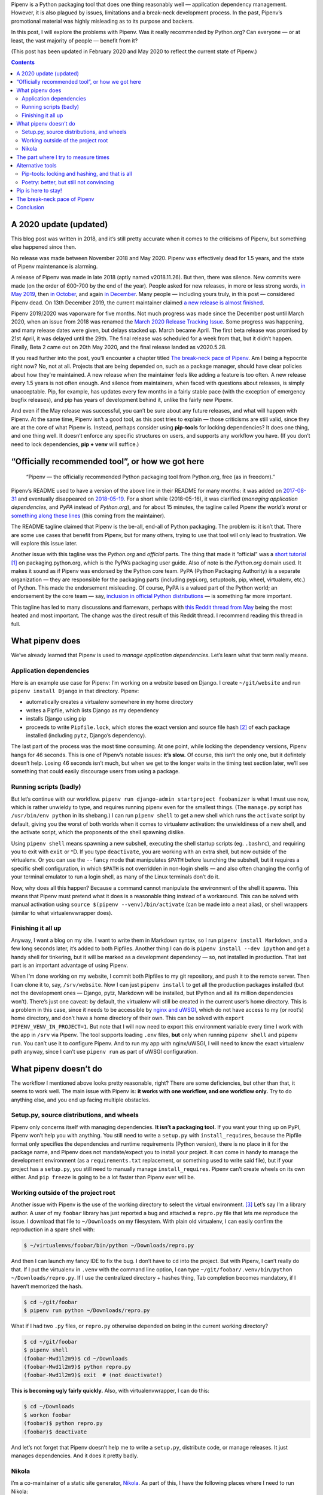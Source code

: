 .. title: Pipenv: promises a lot, delivers very little
.. slug: pipenv-promises-a-lot-delivers-very-little
.. date: 2018-07-17 19:40:00+02:00
.. updated: 2020-05-28 17:50:00+02:00
.. tags: Python, Pipenv, packaging
.. category: Python
.. description: Pipenv is a Python packaging tool that does one thing reasonably well. It tries to promote itself as much more than it is.
.. type: text
.. shortlink: pipenv

Pipenv is a Python packaging tool that does one thing reasonably well — application dependency management. However, it is also plagued by issues, limitations and a break-neck development process. In the past, Pipenv’s promotional material was highly misleading as to its purpose and backers.

In this post, I will explore the problems with Pipenv. Was it really
recommended by Python.org? Can everyone — or at least, the vast majority
of people — benefit from it?

(This post has been updated in February 2020 and May 2020 to reflect the
current state of Pipenv.)

.. TEASER_END

.. class:: alert alert-primary

.. contents::

A 2020 update (updated)
=======================

This blog post was written in 2018, and it’s still pretty accurate when it
comes to the criticisms of Pipenv, but something else happened since then.

.. class:: lead

No release was made between November 2018 and May 2020. Pipenv was effectively
dead for 1.5 years, and the state of Pipenv maintenance is alarming.

A release of Pipenv was made in late 2018 (aptly named v2018.11.26). But then,
there was silence. New commits were made (on the order of 600-700 by the end of
the year). People asked for new releases, in more or less strong words, `in May
2019 <https://github.com/pypa/pipenv/issues/3742>`_, then `in October
<https://github.com/pypa/pipenv/issues/3978>`_, and again `in December
<https://github.com/pypa/pipenv/issues/4058>`_. Many people — including yours
truly, in this post — considered Pipenv dead. On 13th December 2019, the current
maintainer claimed `a new release is almost finished
<https://github.com/pypa/pipenv/issues/4058#issuecomment-565550646>`__.

Pipenv 2019/2020 was vaporware for five months. Not much progress was made since the
December post until March 2020, when an issue from 2018 was renamed the `March 2020
Release Tracking Issue <https://github.com/pypa/pipenv/issues/3369>`_. Some
progress was happening, and many release dates were given, but delays stacked
up. March became April. The first beta release was promised by 21st April, it
was delayed until the 29th. The final release was scheduled for a week from
that, but it didn’t happen. Finally, Beta 2 came out on 20th May 2020, and the
final release landed as v2020.5.28.

If you read further into the post, you’ll encounter a chapter titled `The
break-neck pace of Pipenv`_. Am I being a hypocrite right now? No, not at all.
Projects that are being depended on, such as a package manager, should have
clear policies about how they’re maintained. A new release when the maintainer
feels like adding a feature is too often. A new release every 1.5 years is not
often enough. And silence from maintainers, when faced with questions about
releases, is simply unacceptable.  Pip, for example, has updates every few
months in a fairly stable pace (with the exception of emergency bugfix
releases), and pip has years of development behind it, unlike the fairly new
Pipenv.

And even if the May release was successful, you can’t be sure about any future
releases, and what will happen with Pipenv. At the same time, Pipenv isn’t a
good tool, as this post tries to explain — those criticisms are still valid,
since they are at the core of what Pipenv is. Instead, perhaps consider using
**pip-tools** for locking dependencies? It does one thing, and one thing well.
It doesn’t enforce any specific structures on users, and supports any workflow
you have. (If you don’t need to lock dependencies, **pip + venv** will
suffice.)

“Officially recommended tool”, or how we got here
=================================================

 “Pipenv — the officially recommended Python packaging tool from Python.org, free (as in freedom).”

Pipenv’s README used to have a version of the above line in their README for
many months: it was added on  `2017-08-31`_ and eventually disappeared on `2018-05-19`_. For a short while (2018-05-16), it was clarified (*managing application dependencies*, and *PyPA* instead of *Python.org*), and for about 15 minutes, the tagline called Pipenv *the world’s worst* or something_ along_ these_ lines_ (this coming from the maintainer).

The README tagline claimed that Pipenv is the be-all, end-all of Python
packaging. The problem is: it isn’t that. There are some use cases that benefit
from Pipenv, but for many others, trying to use that tool will only lead to
frustration. We will explore this issue later.

Another issue with this tagline was the *Python.org* and *official* parts. The
thing that made it “official” was a `short tutorial`_ [1]_ on packaging.python.org,
which is the PyPA’s packaging user guide. Also of note is the *Python.org*
domain used. It makes it sound as if Pipenv was endorsed by the Python core
team. PyPA (Python Packaging Authority) is a separate organization — they are
responsible for the packaging parts (including pypi.org, setuptools, pip,
wheel, virtualenv, etc.) of Python. This made the endorsement misleading. Of
course, PyPA is a valued part of the Python world; an endorsement by the core
team — say, `inclusion in official Python distributions`_ — is something far more
important.

This tagline has led to many discussions and flamewars, perhaps with `this
Reddit thread from May`__ being the most heated and most important. The change
was the direct result of this Reddit thread. I recommend reading this thread in
full.

.. _2017-08-31: https://github.com/pypa/pipenv/commit/6e06fc451767a57e6fccb828c74a1412f6cef687
.. _2018-05-19: https://github.com/pypa/pipenv/commit/47debed9a1c2a3649bef4d59a3f1cf01bf059522

.. _something: https://github.com/pypa/pipenv/commit/6d77e4a0551528d5d72d81e8a15da4722ad82f26
.. _along: https://github.com/pypa/pipenv/commit/1c956d37e6ad20babdb5021610b2ed2c9c4203f2
.. _these: https://github.com/pypa/pipenv/commit/e3c72e167d21b921bd3bd89d4217b04628919bb2
.. _lines: https://github.com/pypa/pipenv/commit/fe78628903948013e8687d1a3be9fd4da2b6bd3d

.. _short tutorial: https://packaging.python.org/tutorials/managing-dependencies/
.. _inclusion in official Python distributions: https://docs.python.org/3/library/ensurepip.html
__ https://np.reddit.com/r/Python/comments/8jd6aq/why_is_pipenv_the_recommended_packaging_tool_by/

What pipenv does
================

We’ve already learned that Pipenv is used to *manage application dependencies*.
Let’s learn what that term really means.

Application dependencies
------------------------

Here is an example use case for Pipenv:
I’m working on a website based on Django.  I create ``~/git/website`` and run
``pipenv install Django`` in that directory.  Pipenv:

* automatically creates a virtualenv somewhere in my home directory
* writes a Pipfile, which lists Django as my dependency
* installs Django using pip
* proceeds to write ``Pipfile.lock``, which stores the exact version and source file hash [2]_ of each package installed (including ``pytz``, Django’s dependency).

The last part of the process was the most time consuming. At one point, while
locking the dependency versions, Pipenv hangs for 46 seconds. This is one of
Pipenv’s notable issues: **it’s slow.** Of course, this isn’t the only one,
but it defintely doesn’t help. Losing 46 seconds isn’t much, but when we get to
the longer waits in the timing test section later, we’ll see something that
could easily discourage users from using a package.

Running scripts (badly)
-----------------------

But let’s continue with our workflow. ``pipenv run django-admin startproject
foobanizer`` is what I must use now, which is rather unwieldy to type, and
requires running pipenv even for the smallest things. (The ``manage.py`` script
has ``/usr/bin/env python`` in its shebang.) I can run ``pipenv shell`` to get
a new shell which runs the ``activate`` script by default, giving you the worst
of both worlds when it comes to virtualenv activation: the unwieldiness of a
new shell, and the activate script, which the proponents of the shell spawning
dislike.

Using ``pipenv shell`` means spawning a new subshell, executing the shell
startup scripts (eg. ``.bashrc``), and requiring you to exit with ``exit`` or
^D. If you type ``deactivate``, you are working with an extra shell, but now
outside of the virtualenv. Or you can use the ``--fancy`` mode that manipulates
``$PATH`` before launching the subshell, but it requires a specific shell
configuration, in which ``$PATH`` is not overridden in non-login shells — and
also often changing the config of your terminal emulator to run a login shell,
as many of the Linux terminals don’t do it.

Now, why does all this happen? Because a command cannot manipulate the
environment of the shell it spawns. This means that Pipenv must pretend what it
does is a reasonable thing instead of a workaround. This can be solved with
manual activation using ``source $(pipenv --venv)/bin/activate`` (can be made
into a neat alias), or shell wrappers (similar to what virtualenvwrapper does).

Finishing it all up
-------------------

Anyway, I want a blog on my site. I want to write them in Markdown syntax, so I
run ``pipenv install Markdown``, and a few long seconds later, it’s added to
both Pipfiles.  Another thing I can do is ``pipenv install --dev ipython`` and
get a handy shell for tinkering, but it will be marked as a development
dependency — so, not installed in production. That last part is an important
advantage of using Pipenv.

When I’m done working on my website, I commit both Pipfiles to my git
repository, and push it to the remote server. Then I can clone it to, say,
``/srv/website``. Now I can just ``pipenv install`` to get all the production
packages installed (but not the development ones — Django, pytz, Markdown will
be installed, but IPython and all its million dependencies won’t). There’s just
one caveat: by default, the virtualenv will still be created in the current
user’s home directory. This is a problem in this case, since it needs to be
accessible by `nginx and uWSGI`_, which do not have access to my (or root’s)
home directory, and don’t have a home directory of their own.  This can be
solved with ``export PIPENV_VENV_IN_PROJECT=1``. But note that I will now need
to export this environment variable every time I work with the app in ``/srv``
via Pipenv. The tool supports loading ``.env`` files, **but** only when
running ``pipenv shell`` and ``pipenv run``. You can’t use it to configure
Pipenv. And to run my app with nginx/uWSGI, I will need to know the exact virtualenv
path anyway, since I can’t use ``pipenv run`` as part of uWSGI configuration.

.. _nginx and uWSGI: https://chriswarrick.com/blog/2016/02/10/deploying-python-web-apps-with-nginx-and-uwsgi-emperor/

What pipenv doesn’t do
======================

The workflow I mentioned above looks pretty reasonable, right? There are some
deficiencies, but other than that, it seems to work well. The main issue with
Pipenv is: **it works with one workflow, and one workflow only.** Try to do
anything else, and you end up facing multiple obstacles.

Setup.py, source distributions, and wheels
------------------------------------------

Pipenv only concerns itself with managing dependencies. **It isn’t a packaging
tool.** If you want your thing up on PyPI, Pipenv won’t help you with anything.
You still need to write a ``setup.py`` with ``install_requires``, because the
Pipfile format only specifies the dependencies and runtime requirements (Python
version), there is no place in it for the package name, and Pipenv does not
mandate/expect you to install your project. It can come in handy to manage the
development environment (as a ``requirements.txt`` replacement, or something
used to write said file), but if your project has a ``setup.py``, you still
need to manually manage ``install_requires``. Pipenv can’t create wheels on its
own either. And ``pip freeze`` is going to be a lot faster than Pipenv ever
will be.

Working outside of the project root
-----------------------------------

Another issue with Pipenv is the use of the working directory to select
the virtual environment. [3]_ Let’s say I’m a library author.  A user of my ``foobar``
library has just reported a bug and attached a ``repro.py`` file that lets me
reproduce the issue. I download that file to ``~/Downloads`` on my filesystem.
With plain old virtualenv, I can easily confirm the reproduction in a spare
shell with:

.. code:: shell

   $ ~/virtualenvs/foobar/bin/python ~/Downloads/repro.py

And then I can launch my fancy IDE to fix the bug.  I don’t have to ``cd`` into
the project. But with Pipenv, I can’t really do that.  If I put the virtualenv
in ``.venv`` with the command line option, I can type
``~/git/foobar/.venv/bin/python ~/Downloads/repro.py``. If I use the
centralized directory + hashes thing, Tab completion becomes mandatory, if I
haven’t memorized the hash.

.. code:: shell

   $ cd ~/git/foobar
   $ pipenv run python ~/Downloads/repro.py

What if I had two ``.py`` files, or ``repro.py`` otherwise depended on being in
the current working directory?

.. code:: shell

   $ cd ~/git/foobar
   $ pipenv shell
   (foobar-Mwd1l2m9)$ cd ~/Downloads
   (foobar-Mwd1l2m9)$ python repro.py
   (foobar-Mwd1l2m9)$ exit  # (not deactivate!)

**This is becoming ugly fairly quickly.** Also, with virtualenvwrapper, I can
do this:

.. code:: shell

   $ cd ~/Downloads
   $ workon foobar
   (foobar)$ python repro.py
   (foobar)$ deactivate

And let’s not forget that Pipenv doesn’t help me to write a ``setup.py``,
distribute code, or manage releases.  It just manages dependencies.  And it
does it pretty badly.

Nikola
------

I’m a co-maintainer of a static site generator, `Nikola
<https://getnikola.com>`_.  As part of this, I have the following places where
I need to run Nikola:

* ``~/git/nikola``
* ``~/git/nikola-site``
* ``~/git/nikola-plugins``
* ``~/git/nikola-themes``
* ``~/website`` (this blog)
* ``/Volumes/RAMDisk/n`` (demo site, used for testing and created when needed, on a `RAM disk`_)

That list is long.  End users of Nikola probably don’t have a list that long,
but they might just have more than one Nikola site.  For me, and for the
aforementioned users, Pipenv does not work.  To use Pipenv, all those
repositories would need to live in one directory. I would also need to have a
*separate* Pipenv environment for ``nikola-users``, because that needs Django.
Moreover, the Pipfile would have to be symlinked from ``~/git/nikola`` if we
were to make use of those in the project.  So, I would have a ``~/nikola``
directory just to make Pipenv happy, do testing/bug reproduction on a SSD (and
wear it out faster), and so on… Well, I could also use the virtualenv directly.
But in that case, Pipenv loses its usefulness, and makes my workflow more
complicated. I can’t use ``virtualenvwrapper``, because I would need to hack a
fuzzy matching system onto it, or memorize the random string appended to my
virtualenv name.  All because Pipenv relies on the current directory too much.

Nikola end users who want to use Pipenv will also have a specific directory
structure forced on them. What if the site serves as docs for a project, and
lives inside another project’s repo? Two virtualenvs, 100 megabytes wasted.
Or worse, Nikola ends up in the other project’s Pipfile, which is technically
good for our download stats, but not really good for the other project’s
contributors.

.. _RAM disk: https://en.wikipedia.org/wiki/RAM_drive

The part where I try to measure times
=====================================

Pipenv is famous for being slow.  But how slow is it really?
I put it to the test.  I used two test environments:

* Remote: a DigitalOcean VPS, the cheapest option (1 vCPU), Python 3.6/Fedora
  28, in Frankfurt
* Local: my 2015 13” MacBook Pro (base model), Python 3.7, on a rather slow
  Internet connection (10 Mbps on a good day, and the test was not performed on
  one of them)

Both were runninng Pipenv 2018.7.1, installed from pip.

And with the following cache setups:

* Removed: ``~/.cache/pipenv`` removed
* Partial: ``rm -rf ~/.cache/pipenv/depcache-py*.json ~/.cache/pipenv/hash-cache/``
* Kept: no changes done from previous run

Well, turns out Pipenv likes doing strange things with caching and locking.  A
look at the Activity Monitor hinted that there is network activity going on
when Pipenv displays its *Locking [packages] dependencies...* line and
hangs. Now, the docs don’t tell you that. The most atrocious example was a
local Nikola install that was done in two runs: the first ``pipenv install
Nikola`` run was interrupted [4]_ right after it was done installing packages,
so the cache had all the necessary wheels in it. The install took 10 minutes
and 7 seconds, 9:50 of which were taken by locking dependencies and installing
the locked dependencies — so, roughly nine and a half minutes were spent
staring at a static screen, with the tool doing *something* in the background —
and Pipenv doesn’t tell you what happens in this phase.

(Updated 2018-07-22: In the pipenv measurements: the first entry is the total
time of pipenv executon. The second is the long wait for pipenv to do its
“main” job: locking dependencies and installing them. The timing starts when
pipenv starts locking dependencies and ends when the prompt appears. The third
item is pipenv’s reported installation time.  So, pipenv install ⊇ locking/installing ⊇ Pipfile.lock install.)

.. class:: table table-striped table-bordered

+------+----------------------------------------+---------------+---------------+-------------------------------+-----------+-----------+-----------+-----------+
| Task | Action                                 | Measurement   | Environment   | Cache                         | Times in seconds                              |
|      |                                        | method        |               |                               +-----------+-----------+-----------+-----------+
|      |                                        |               |               |                               | Attempt 1 | Attempt 2 | Attempt 3 | Average   |
+======+========================================+===============+===============+===============================+===========+===========+===========+===========+
|    1 | virtualenv                             | ``time``      | Remote        | (not applicable)              | 3.911     | 4.052     | 3.914     | 3.959     |
+------+----------------------------------------+---------------+---------------+-------------------------------+-----------+-----------+-----------+-----------+
|    2 | pip install Nikola                     | ``time``      | Remote        | Removed                       | 11.562    | 11.943    | 11.773    | 11.759    |
+------+----------------------------------------+---------------+---------------+-------------------------------+-----------+-----------+-----------+-----------+
|    3 | pip install Nikola                     | ``time``      | Remote        | Kept                          |  7.404    |  7.681    |  7.569    | 7.551     |
+------+----------------------------------------+---------------+---------------+-------------------------------+-----------+-----------+-----------+-----------+
|    4 | pipenv install Nikola                  | ``time``      | Remote        | Removed                       | 67.536    | 62.973    | 71.305    | 67.271    |
|      +----------------------------------------+---------------+               |                               +-----------+-----------+-----------+-----------+
|      | ├─ locking/installing from lockfile    | stopwatch     |               |                               | 42.6      | 40.5      | 39.6      | 40.9      |
|      +----------------------------------------+---------------+               |                               +-----------+-----------+-----------+-----------+
|      | └─ Pipfile.lock install                | pipenv        |               |                               | 14        | 14        | 13        | 13.667    |
+------+----------------------------------------+---------------+---------------+-------------------------------+-----------+-----------+-----------+-----------+
|    5 | adding Django to an environment        | ``time``      | Remote        | Kept (only Nikola in cache)   | 39.576    | —         | —         | 39.576    |
|      +----------------------------------------+---------------+               |                               +-----------+-----------+-----------+-----------+
|      | ├─ locking/installing from lockfile    | stopwatch     |               |                               | 32        | —         | —         | 32        |
|      +----------------------------------------+---------------+               |                               +-----------+-----------+-----------+-----------+
|      | └─ Pipfile.lock install                | pipenv        |               |                               | 14        | —         | —         | 14        |
+------+----------------------------------------+---------------+---------------+-------------------------------+-----------+-----------+-----------+-----------+
|    6 | adding Django to another environment   | ``time``      | Remote        | Kept (both in cache)          | 37.978    | —         | —         | 37.978    |
|      +----------------------------------------+---------------+               |                               +-----------+-----------+-----------+-----------+
|      | ├─ locking/installing from lockfile    | stopwatch     |               |                               | 30.2      | —         | —         | 30.2      |
|      +----------------------------------------+---------------+               |                               +-----------+-----------+-----------+-----------+
|      | └─ Pipfile.lock install                | pipenv        |               |                               | 14        | —         | —         | 14        |
+------+----------------------------------------+---------------+---------------+-------------------------------+-----------+-----------+-----------+-----------+
|    7 | pipenv install Django                  | ``time``      | Remote        | Removed                       | 20.612    | 20.666    | 20.665    | 20.648    |
|      +----------------------------------------+---------------+               |                               +-----------+-----------+-----------+-----------+
|      | ├─ locking/installing from lockfile    | stopwatch     |               |                               | 6.6       | 6.4       | 6         | 6.333     |
|      +----------------------------------------+---------------+               |                               +-----------+-----------+-----------+-----------+
|      | └─ Pipfile.lock install                | pipenv        |               |                               | 1         | 1         | 1         | 1         |
+------+----------------------------------------+---------------+---------------+-------------------------------+-----------+-----------+-----------+-----------+
|    8 | pipenv install Django (new env)        | ``time``      | Remote        | Kept                          | 17.615    | —         | —         | 17.615    |
|      +----------------------------------------+---------------+               |                               +-----------+-----------+-----------+-----------+
|      | ├─ locking/installing from lockfile    | stopwatch     |               |                               | 3.5       | —         | —         | 3.5       |
|      +----------------------------------------+---------------+               |                               +-----------+-----------+-----------+-----------+
|      | └─ Pipfile.lock install                | pipenv        |               |                               | 1         | —         | —         | 1         |
+------+----------------------------------------+---------------+---------------+-------------------------------+-----------+-----------+-----------+-----------+
|    9 | pipenv install Nikola                  | ``time``      | Remote        | Partial                       | 61.507    | —         | —         | 61.507    |
|      +----------------------------------------+---------------+               |                               +-----------+-----------+-----------+-----------+
|      | ├─ locking/installing from lockfile    | stopwatch     |               |                               | 38.40     | —         | —         | 38.40     |
|      +----------------------------------------+---------------+               |                               +-----------+-----------+-----------+-----------+
|      | └─ Pipfile.lock install                | pipenv        |               |                               | 14        | —         | —         | 14        |
+------+----------------------------------------+---------------+---------------+-------------------------------+-----------+-----------+-----------+-----------+
|   10 | pipenv install Django                  | ``time``      | Local         | Removed                       | 73.933    | —         | —         | 73.933    |
|      +----------------------------------------+---------------+               |                               +-----------+-----------+-----------+-----------+
|      | ├─ locking/installing from lockfile    | stopwatch     |               |                               | 46        | —         | —         | 46        |
|      +----------------------------------------+---------------+               |                               +-----------+-----------+-----------+-----------+
|      | └─ Pipfile.lock install                | pipenv        |               |                               | 0         | —         | —         | 0         |
+------+----------------------------------------+---------------+---------------+-------------------------------+-----------+-----------+-----------+-----------+
|   11 | virtualenv                             | ``time``      | Local         | (not applicable)              | 5.864     | —         | —         | 5.864     |
+------+----------------------------------------+---------------+---------------+-------------------------------+-----------+-----------+-----------+-----------+
|   12 | pip install Nikola (cached)            | ``time``      | Local         | Kept                          | 10.951    | —         | —         | 10.951    |
+------+----------------------------------------+---------------+---------------+-------------------------------+-----------+-----------+-----------+-----------+
|   13 | pipenv install Nikola                  | ``time``      | Local         | Partial, after interruption   | 607.647   | (10m 7s)              | 607.647   |
|      +----------------------------------------+---------------+               |                               +-----------+-----------------------+-----------+
|      | ├─ locking/installing from lockfile    | stopwatch     |               |                               | 590.85    | (9m 50s)              | 590.85    |
|      +----------------------------------------+---------------+               |                               +-----------+-----------------------+-----------+
|      | └─ Pipfile.lock install                | pipenv        |               |                               | 6         |                       | 6         |
+------+----------------------------------------+---------------+---------------+-------------------------------+-----------+-----------------------+-----------+
|   14 | pipenv install                         | ``time``      | Local         | Kept                          | 31.399    | (L/I: 10.51 s)        | 31.399    |
+------+----------------------------------------+---------------+---------------+-------------------------------+-----------+-----------+-----------+-----------+

Alternative tools
=================

Python packaging is something with the state of which nobody seems to be
satisfied. As such, there are many new contenders for the role of “best new
packaging tool”.


Two popular alternatives packaging tools are `pip-tools`_ (by Vincent Driessen
and Jazzband) and Poetry_ (by Sébastien Eustace).

.. _pip-tools: https://github.com/jazzband/pip-tools
.. _Poetry: https://github.com/sdispater/poetry

Pip-tools: locking and hashing, and that is all
-----------------------------------------------

**Pip-tools** contains two tools. The first one is ``pip-compile``. It locks
dependencies in ``requirements.txt`` files, and that’s all it does. It allows
updating dependencies in the file based on what’s on PyPI. You can optionally
add hashes to that file. The second tool is ``pip-sync``. It will synchronize
your virtualenv and the requirements file: it will delete packages not in that
file, so that you don’t work with stuff not declared in requirements, and will
ensure versions match the requirements file.  ``pip-compile`` takes roughly
10-20 seconds to run in the Nikola repo with a clean pip-tools cache (but with
the pip cache intact).

Its speed is fairly reasonable, and it does not try to be the be-all-end-all
tool for development. It handles a specific task, does it well, and does not
try to handle tasks it should not. Pip-tools lets you work with venvs in any
way you like, and it does not require anything specific. Unlike Pipenv and
Poetry, you can install it into the virtualenvs that need it, and not
system-wide.

Poetry: better, but still not convincing
----------------------------------------

**Poetry** is somewhere in between. Its main aim is close to Pipenv, but it
also makes it possible to distribute things to PyPI. It tries really hard to
hide that it uses Pip behind the scenes. Its README comes with an extensive
`“What about Pipenv?” <https://github.com/sdispater/poetry#what-about-pipenv>`_
section, which I recommend reading — it has a few more examples of bad Pipenv
features.  Poetry claims to use the standardized (PEP 518) ``pyproject.toml``
file to replace the usual lot of files. Unfortunately, the only thing that is
standardized is the file name and syntax. Poetry uses custom ``[tool.poetry]``
sections, which means that one needs Poetry to fully use the packages created
with it, leading to vendor lock-in. There is a ``build`` feature to produce a
sdist with setup.py and friends.

In February 2020, in a simple ``poetry add Nikola`` test, it took **about a
minute** (55.1/50.8/53.6 s) to resolve dependencies (according to Poetry’s own
count, Local environment, Poetry cache removed), complete with reassuring output and
no quiet lockups.  Not as good as pip, but it’s more reasonable than Pipenv.
Also, the codebase and its layout are rather convoluted, and the docs are very
sparse and lacking. Poetry produces packages instead of just managing
dependencies, so it’s generally more useful than Pipenv. That said, I am not
convinced by that tool either.

Pip is here to stay!
====================

But in all the talk about new tools, we’re forgetting about the old ones, and
they do their job well — so well in fact, that the new tools still need them
under the covers.

Pip is fast. It does its job well enough. It lacks support for splitting
packages between production and development (as Pipenv and Poetry do). This
means that ``pip freeze`` and ``pip install`` are instant, at the cost of (a)
needing two separate environments, or (b) installing development dependencies
in production (which *should* only be a waste of HDD space and nothing more in
a well-architected system). But at the same time, pip-tools can help keep the
environments separate, as long as you take some time to write separate
``requirements.in`` files.

The virtualenv management features can be provided by virtualenvwrapper. That
tool’s main advantage is the shell script implementation, which means that
``workon foo`` activates the ``foo`` virtualenv without spawning a new
subshell (an issue with Pipenv and Poetry, that I already covered when
describing Pipenv’s operation in the `Running scripts (badly)`_ chapter.) An
argument often raised by Pipenv proponents is that one does not need to concern
itself with creating the virtualenv, and doesn’t need to care where it is.
Unfortuntately, many tools require this knowledge from their user, or force a
specific location, or require it to be different to the home directory.

And for a reasonable project template with release automation — well, I have my
own entry in that category, called (rather unoriginally) the `Python Project
Template (PyPT) <https://github.com/Kwpolska/python-project-template>`_.

Yes, setup.py files are not ideal, since they use ``.py`` code and a function
execution, making access to meta information hard (``./setup.py egg_info``
creates tool-accessible text files). Their main advantage is that they are the
*only* format that is widely supported — pip is the de-facto default
Python package manager (which is pre-installed on Windows and Mac), and other
tools would require installation/bootstrapping first.

The break-neck pace of Pipenv
=============================

A good packaging tool is stable. In other words, it doesn’t change often, and
it strives to support existing environments. It wouldn’t be fun to re-download
everything on your system, because someone decided that ``/usr`` is now called
``/stuff``, and all the files in ``/usr`` would become forgotten and not
removed. Well, this is what Pipenv did:

.. class:: table table-striped table-bordered

================    ========================================================================================================================================
Date/Time (UTC)     Event
================    ========================================================================================================================================
2017-01-31 22:01    v3.2.14 released. ``pipenv --three`` creates ``./.venv`` (eg. ``~/git/foo/.venv``). Last version with the original behavior of pipenv.
2017-02-01 05:36    v3.3.0 released. ``pipenv --three`` creates ``~/.local/share/virtualenvs/foo`` (to be precise, ``$WORKON_HOME/foo``).
2017-02-01 06:10    `Issue #178`_ is reported regarding the behavior change.
2017-02-01 06:18    Kenneth Reitz responds: “no plans for making it configurable.” and closes the issue.
2017-02-02 03:05    Kenneth Reitz responds: “added ``PIPENV_VENV_IN_PROJECT`` mode for classic operation. Not released yet.”
2017-02-02 04:29    v3.3.3 released. The default is still uses a “remote” location, but ``.venv`` can now be used.
2017-03-02 13:48    v3.5.0 released. The new default path is ``$WORKON_HOME/foo-HASH``, eg. ``~/.local/share/virtualenvs/foo-7pl2iuUI``.
================    ========================================================================================================================================

.. _Issue #178: https://github.com/pypa/pipenv/issues/178

Over the course of a month, the location of the virtualenv changed twice. If
the user didn’t read the changelog and didn’t manually intervene (also of note,
the option name was mentioned in the issue and in v3.3.4’s changelog), they
would have a stale ``.venv`` directory, since the new scheme was adopted for
them. And then, after switching to v3.5.0, they would have a stale virtualenv
hidden somewhere in their home directory, because pipenv decided to add hashes.

Also, this is not configurable. One cannot disable the hashes in paths, even
though `users <https://github.com/pypa/pipenv/issues/589>`__ `wanted
<https://github.com/pypa/pipenv/issues/1049>`__ to. It would also help people
who want to mix Pipenv and virtualenvwrapper.

Pipenv is a very **opinionated** tool, and if the dev team changes their mind,
the old way is not supported.

Pipenv moves fast and doesn’t care if anything breaks. As an example, between
2018-03-13 13:21 and 2018-03-14 13:44 (a little over 24 hours), Pipenv had 10
releases, ranging from v11.6.2 to v11.7.3. The changelog_ is rather unhelpful
when it comes to informing users what happened in each of the releases.

.. _changelog: https://github.com/pypa/pipenv/blob/25df09c171a548fd71d4df735767bf763a653b83/HISTORY.txt

Extra reading:

* `Kenneth Reitz, A Letter to /r/python (with some notes about bipolar disorder) <http://web.archive.org/web/20180717140106/https://journal.kennethreitz.org/entry/r-python>`_ (replaced with Wayback Machine link on 2020-02-07)
* Reddit comment threads for the letter: `first <https://np.reddit.com/r/Python/comments/8kdfd6/kenneth_reitz_a_letter_to_rpython_with_some_notes/>`_ and `second <https://np.reddit.com/r/Python/comments/8kjv8x/a_letter_to_rpython_kenneth_reitzs_journal/>`_

Conclusion
==========

* Pipenv, contrary to popular belief and (now removed) propaganda, is not an
  officially recommended tool of Python.org. It merely has a tutorial written
  about it on packaging.python.org (page run by the PyPA).
* Pipenv solves one use case reasonably well, but fails at many others, because
  it forces a particular workflow on its users.
* Pipenv does not handle any parts of packaging (cannot produce sdists and
  wheels).  Users who want to upload to PyPI need to manage a ``setup.py`` file
  manually, alongside and independently of Pipenv.
* Pipenv produces lockfiles, which are useful for reproducibility, at the cost
  of installation speed. The speed is a noticeable issue with the tool. ``pip
  freeze`` is good enough for this, even if there are no dependency classes
  (production vs development) and no hashes (which
  have minor benefits) [2]_
* Poetry supports the same niche Pipenv does, while also adding the ability to
  create packages and improving over many gripes of Pipenv. A notable issue is
  the use of a custom all-encompassing file format, which makes switching tools
  more difficult (vendor lock-in).
* Pip, setup.py, and virtualenv — the traditional, tried-and-true tools — are
  still available, undergoing constant development. Using them can lead to a
  simpler, better experience.  Also of note, tools like virtualenvwrapper
  can manage virtualenvs better than the aforementioned new Python tools,
  because it is based on shell scripts (which can modify the enivironment).

.. [1] On a side note, the tutorial explains nothing. A prospective user only learns it’s similar to npm or bundler (what does that mean?), installs one package, and runs a ``.py`` file through ``pipenv run``.
.. [2] Note that one can’t change the file on PyPI after uploading it, so this would only be protection against rogue PyPI admins or a MitM attack (in which case you’ve got bigger problems anyways). `Also, the feature is fairly broken. <https://github.com/nedbat/coveragepy/issues/679#issuecomment-406396761>`_
.. [3] Fortunately, it looks in the parent directories for Pipfiles as well. Otherwise, you might end up with one environment for ``foo`` and another for ``foo/foo`` and yet another for ``foo/docs`` and so on…
.. [4] The interruption happened by mistake due to the RAM disk running out of space, but it was actually a good thing to have happened.

-----

.. class:: alert alert-info

**Other discussion threads:** `r/Python <https://www.reddit.com/r/Python/comments/a3h81m/pipenv_promises_a_lot_delivers_very_little/>`_, `Hacker News <https://news.ycombinator.com/item?id=18612590>`_.
